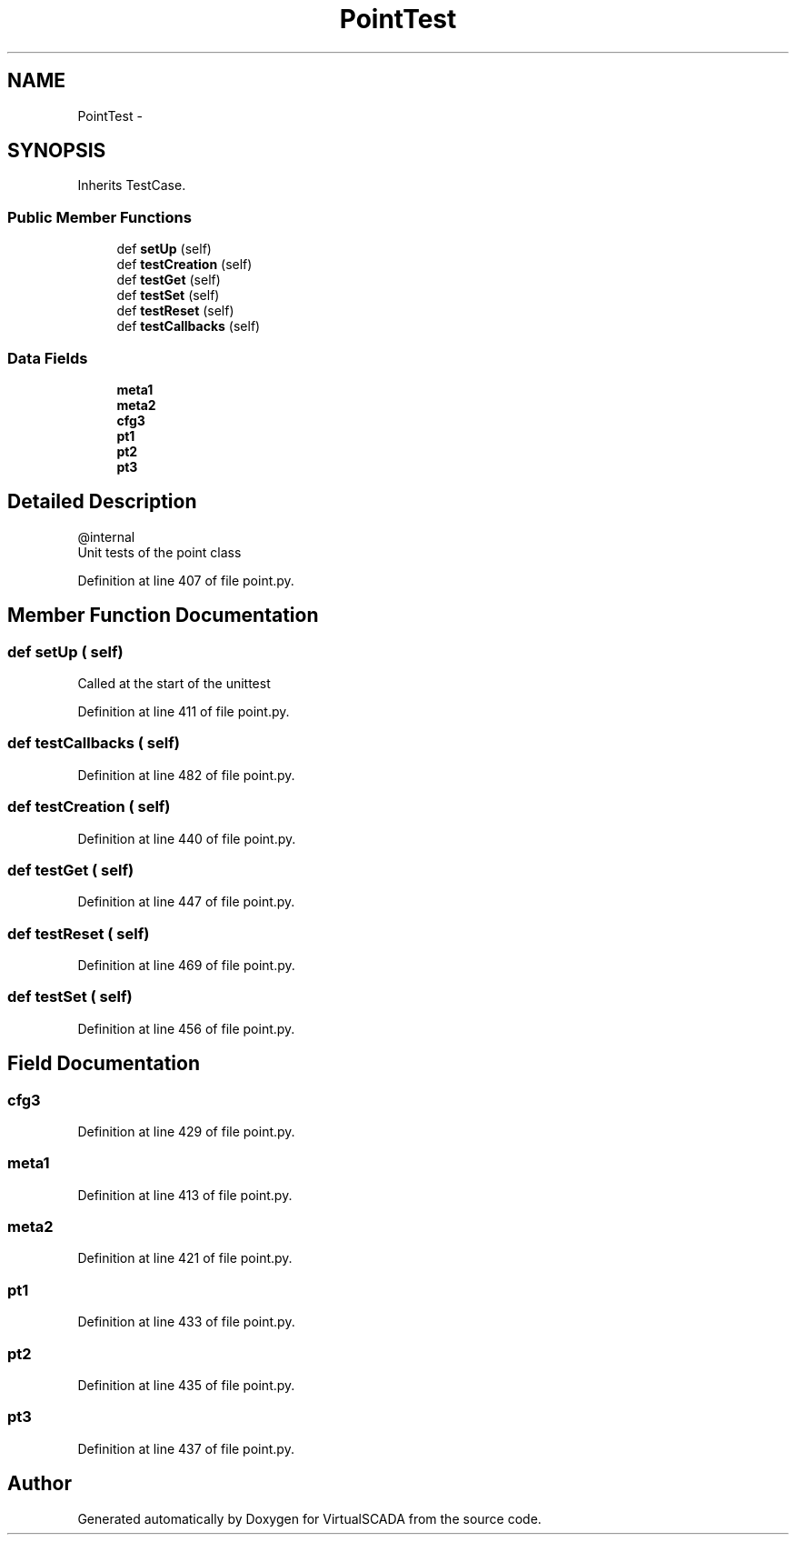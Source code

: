 .TH "PointTest" 3 "Tue Apr 14 2015" "Version 1.0" "VirtualSCADA" \" -*- nroff -*-
.ad l
.nh
.SH NAME
PointTest \- 
.SH SYNOPSIS
.br
.PP
.PP
Inherits TestCase\&.
.SS "Public Member Functions"

.in +1c
.ti -1c
.RI "def \fBsetUp\fP (self)"
.br
.ti -1c
.RI "def \fBtestCreation\fP (self)"
.br
.ti -1c
.RI "def \fBtestGet\fP (self)"
.br
.ti -1c
.RI "def \fBtestSet\fP (self)"
.br
.ti -1c
.RI "def \fBtestReset\fP (self)"
.br
.ti -1c
.RI "def \fBtestCallbacks\fP (self)"
.br
.in -1c
.SS "Data Fields"

.in +1c
.ti -1c
.RI "\fBmeta1\fP"
.br
.ti -1c
.RI "\fBmeta2\fP"
.br
.ti -1c
.RI "\fBcfg3\fP"
.br
.ti -1c
.RI "\fBpt1\fP"
.br
.ti -1c
.RI "\fBpt2\fP"
.br
.ti -1c
.RI "\fBpt3\fP"
.br
.in -1c
.SH "Detailed Description"
.PP 

.PP
.nf
@internal
    Unit tests of the point class
.fi
.PP
 
.PP
Definition at line 407 of file point\&.py\&.
.SH "Member Function Documentation"
.PP 
.SS "def setUp ( self)"

.PP
.nf
Called at the start of the unittest
.fi
.PP
 
.PP
Definition at line 411 of file point\&.py\&.
.SS "def testCallbacks ( self)"

.PP
Definition at line 482 of file point\&.py\&.
.SS "def testCreation ( self)"

.PP
Definition at line 440 of file point\&.py\&.
.SS "def testGet ( self)"

.PP
Definition at line 447 of file point\&.py\&.
.SS "def testReset ( self)"

.PP
Definition at line 469 of file point\&.py\&.
.SS "def testSet ( self)"

.PP
Definition at line 456 of file point\&.py\&.
.SH "Field Documentation"
.PP 
.SS "cfg3"

.PP
Definition at line 429 of file point\&.py\&.
.SS "meta1"

.PP
Definition at line 413 of file point\&.py\&.
.SS "meta2"

.PP
Definition at line 421 of file point\&.py\&.
.SS "pt1"

.PP
Definition at line 433 of file point\&.py\&.
.SS "pt2"

.PP
Definition at line 435 of file point\&.py\&.
.SS "pt3"

.PP
Definition at line 437 of file point\&.py\&.

.SH "Author"
.PP 
Generated automatically by Doxygen for VirtualSCADA from the source code\&.
